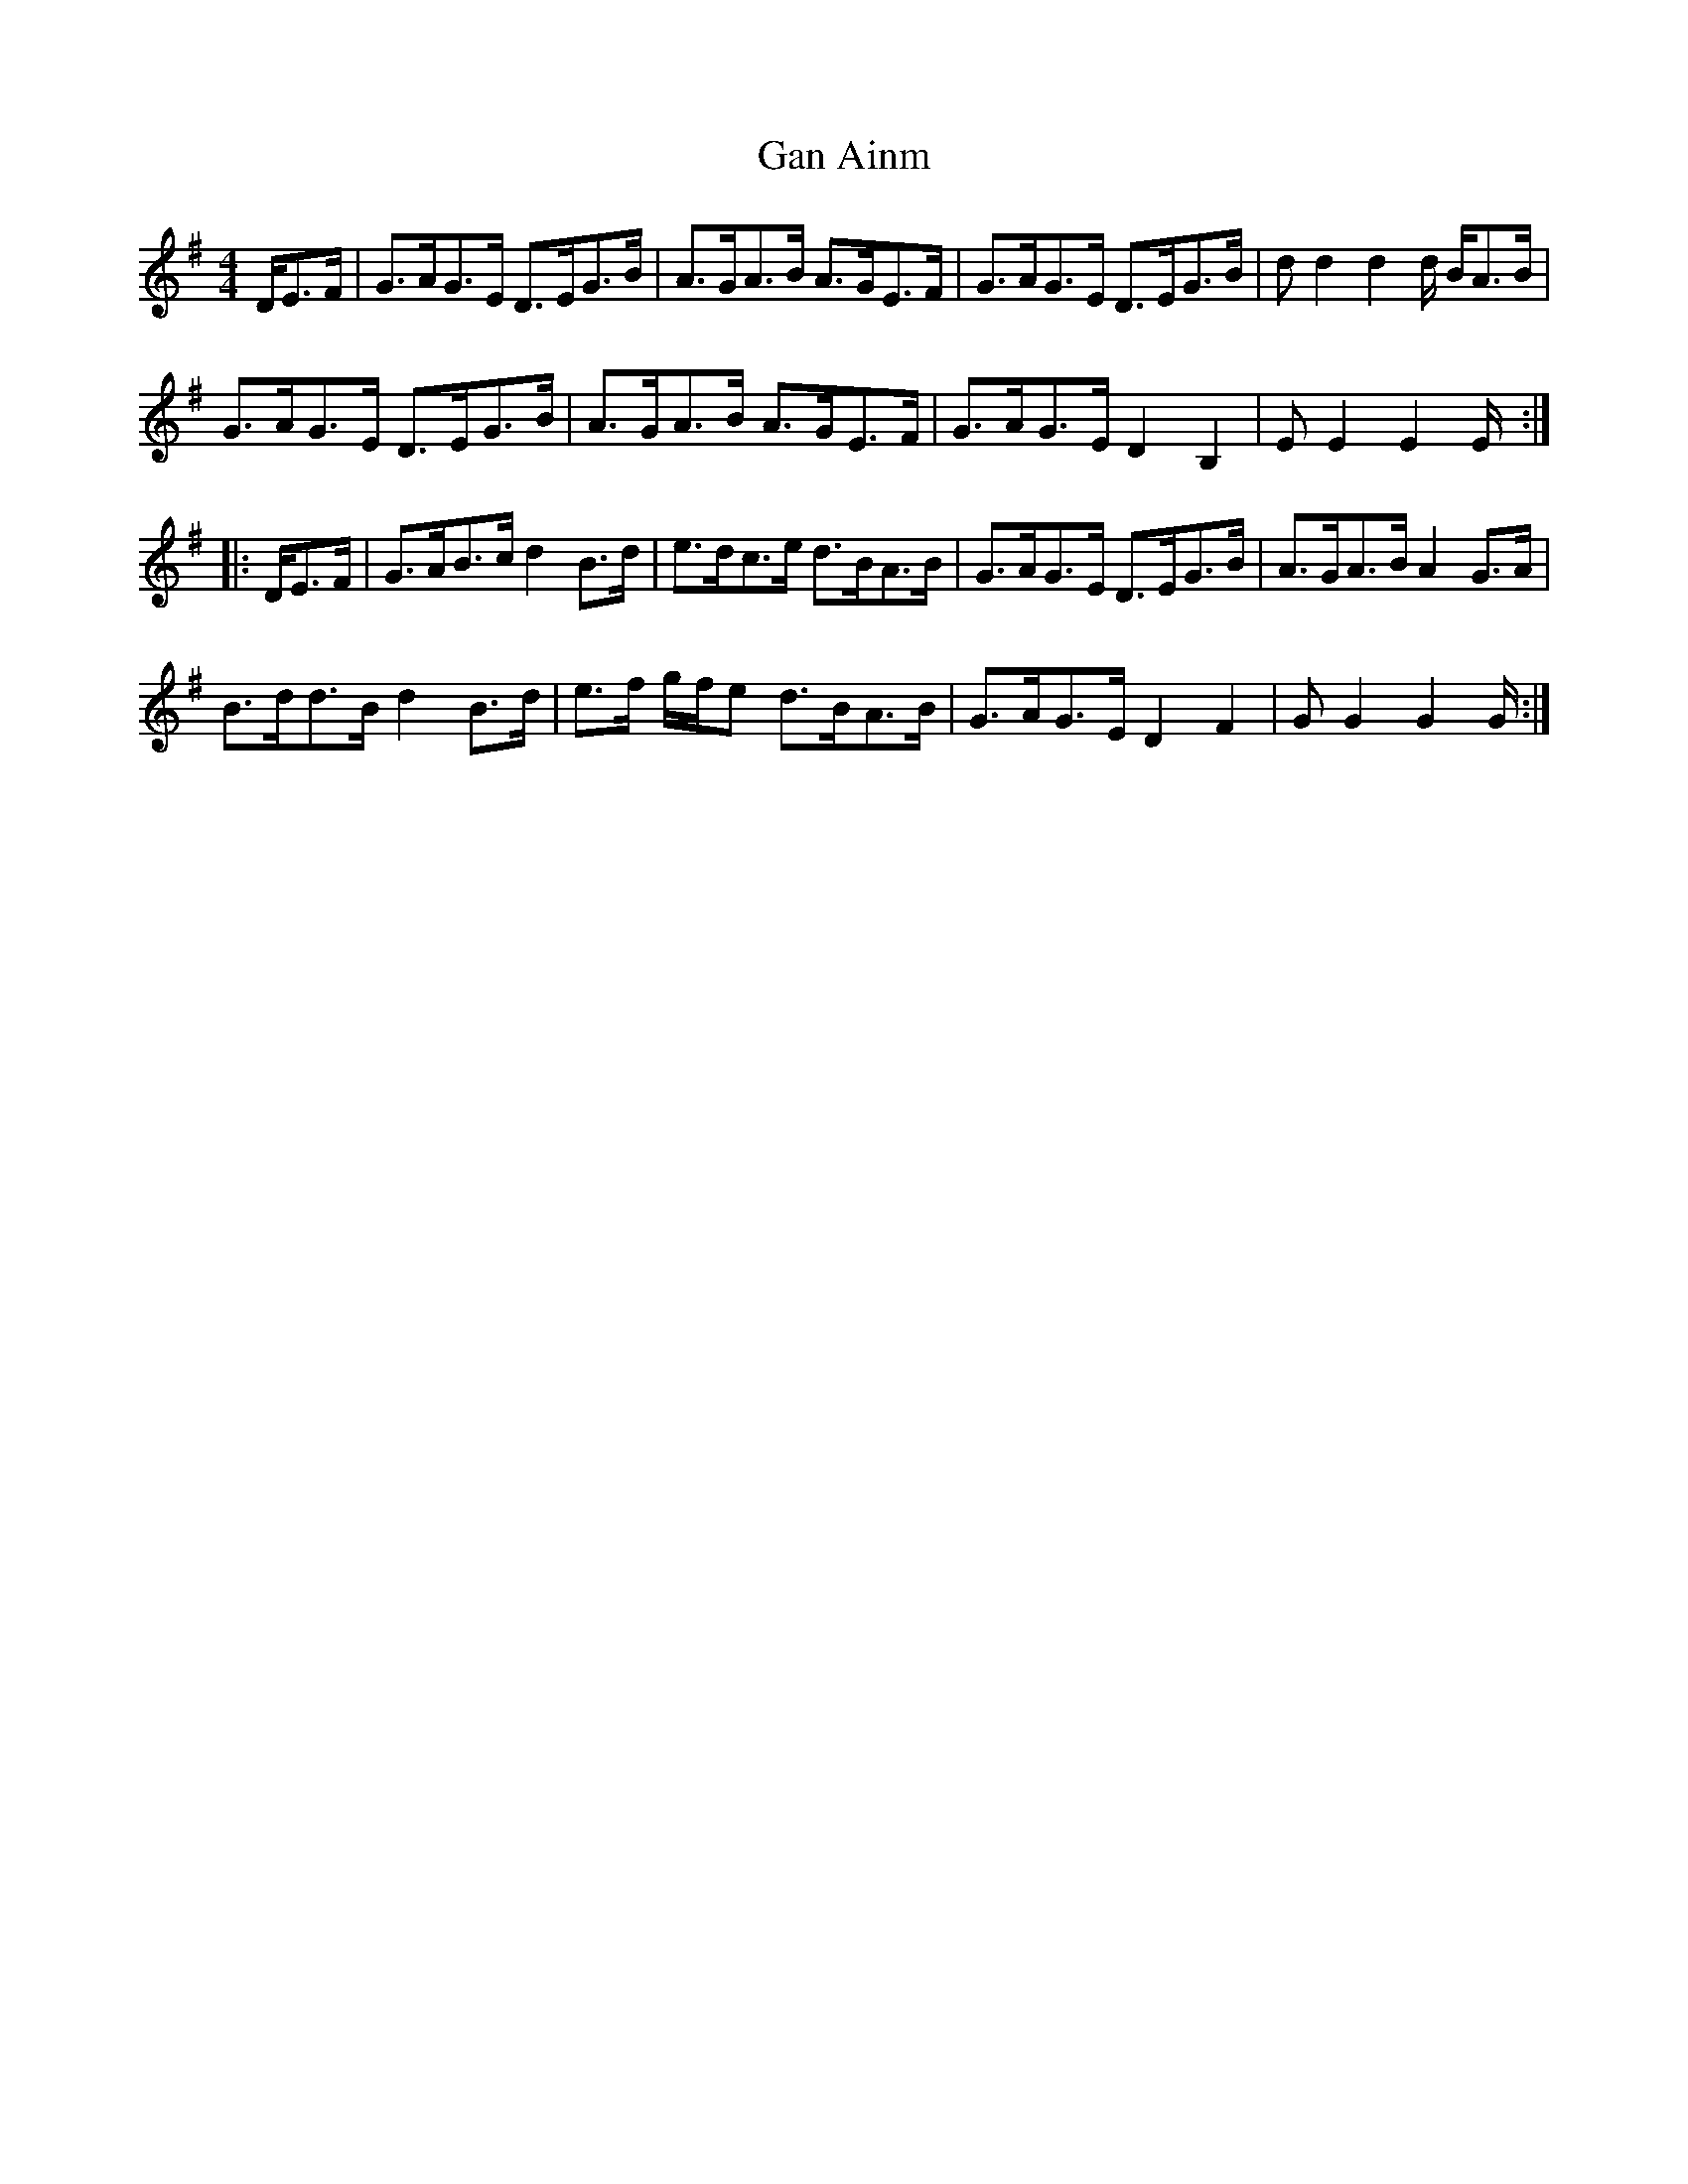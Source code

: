 X: 14574
T: Gan Ainm
R: hornpipe
M: 4/4
K: Gmajor
D/E>F|G>AG>E D>EG>B|A>GA>B A>GE>F|G>AG>E D>EG>B|dd2d2d/ B/A>B|
G>AG>E D>EG>B|A>GA>B A>GE>F|G>AG>E D2B,2|EE2E2E/:|
|:D/E>F|G>AB>c d2B>d|e>dc>e d>BA>B|G>AG>E D>EG>B|A>GA>B A2G>A|
B>dd>B d2 B>d|e>f g/f/e d>BA>B|G>AG>E D2F2|GG2G2G/:|

